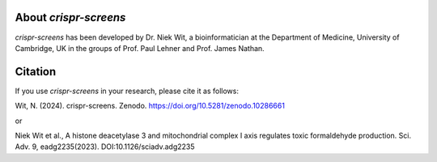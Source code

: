 About `crispr-screens`
====================

`crispr-screens` has been developed by Dr. Niek Wit, a bioinformatician at the Department of Medicine, University of Cambridge, UK in the groups of Prof. Paul Lehner and Prof. James Nathan.

Citation
========

If you use `crispr-screens` in your research, please cite it as follows:

Wit, N. (2024). crispr-screens. Zenodo. https://doi.org/10.5281/zenodo.10286661

or

Niek Wit et al., A histone deacetylase 3 and mitochondrial complex I axis regulates toxic formaldehyde production. Sci. Adv. 9, eadg2235(2023). DOI:10.1126/sciadv.adg2235